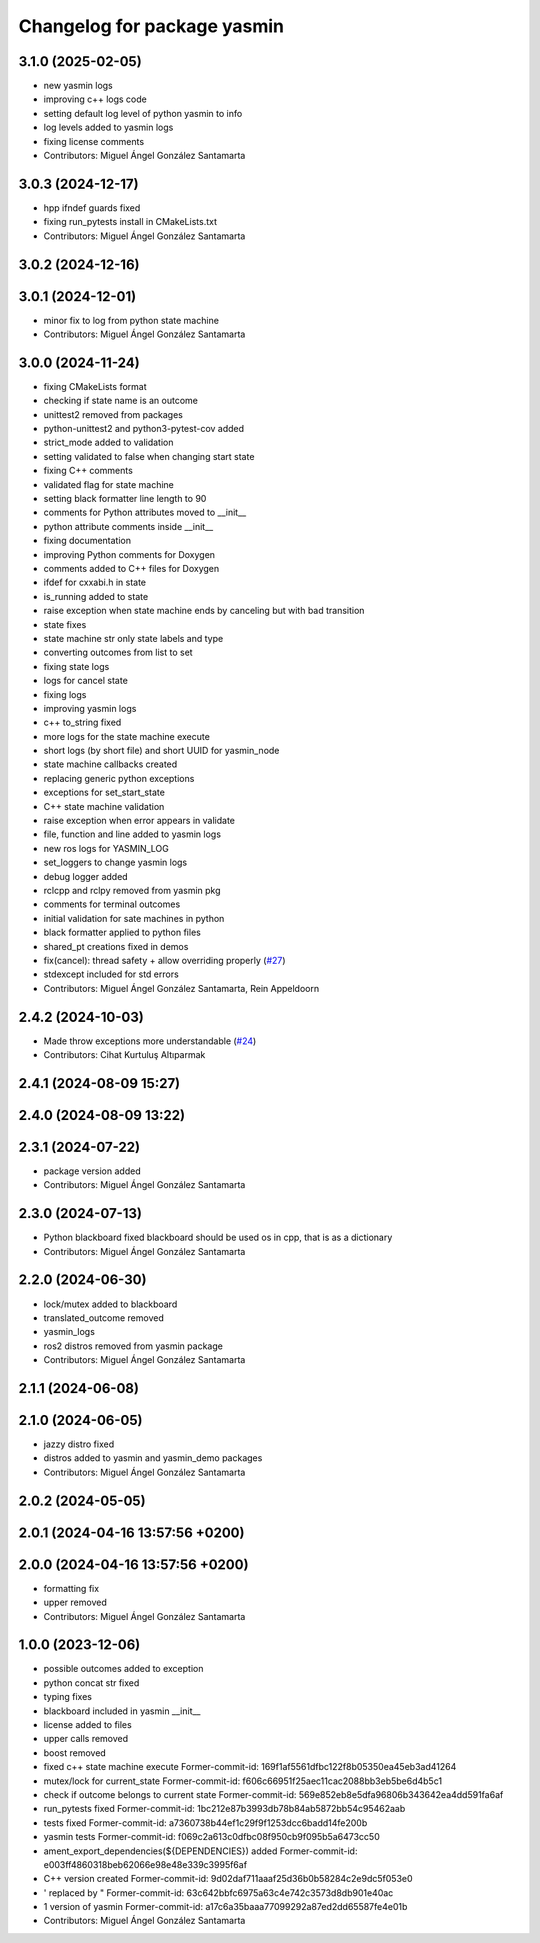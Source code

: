 ^^^^^^^^^^^^^^^^^^^^^^^^^^^^
Changelog for package yasmin
^^^^^^^^^^^^^^^^^^^^^^^^^^^^

3.1.0 (2025-02-05)
------------------
* new yasmin logs
* improving c++ logs code
* setting default log level of python yasmin to info
* log levels added to yasmin logs
* fixing license comments
* Contributors: Miguel Ángel González Santamarta

3.0.3 (2024-12-17)
------------------
* hpp ifndef guards fixed
* fixing run_pytests install in CMakeLists.txt
* Contributors: Miguel Ángel González Santamarta

3.0.2 (2024-12-16)
------------------

3.0.1 (2024-12-01)
------------------
* minor fix to log from python state machine
* Contributors: Miguel Ángel González Santamarta

3.0.0 (2024-11-24)
------------------
* fixing CMakeLists format
* checking if state name is an outcome
* unittest2 removed from packages
* python-unittest2 and python3-pytest-cov added
* strict_mode added to validation
* setting validated to false when changing start state
* fixing C++ comments
* validated flag for state machine
* setting black formatter line length to 90
* comments for Python attributes moved to __init\_\_
* python attribute comments inside __init\_\_
* fixing documentation
* improving Python comments for Doxygen
* comments added to C++ files for Doxygen
* ifdef for cxxabi.h in state
* is_running added to state
* raise exception when state machine ends by canceling but with bad transition
* state fixes
* state machine str only state labels and type
* converting outcomes from list to set
* fixing state logs
* logs for cancel state
* fixing logs
* improving yasmin logs
* c++ to_string fixed
* more logs for the state machine execute
* short logs (by short file) and short UUID for yasmin_node
* state machine callbacks created
* replacing generic python exceptions
* exceptions for set_start_state
* C++ state machine validation
* raise exception when error appears in validate
* file, function and line added to yasmin logs
* new ros logs for YASMIN_LOG
* set_loggers to change yasmin logs
* debug logger added
* rclcpp and rclpy removed from yasmin pkg
* comments for terminal outcomes
* initial validation for sate machines in python
* black formatter applied to python files
* shared_pt creations fixed in demos
* fix(cancel): thread safety + allow overriding properly (`#27 <https://github.com/uleroboticsgroup/yasmin/issues/27>`_)
* stdexcept included for std errors
* Contributors: Miguel Ángel González Santamarta, Rein Appeldoorn

2.4.2 (2024-10-03)
------------------
* Made throw exceptions more understandable (`#24 <https://github.com/uleroboticsgroup/yasmin/issues/24>`_)
* Contributors: Cihat Kurtuluş Altıparmak

2.4.1 (2024-08-09 15:27)
------------------------

2.4.0 (2024-08-09 13:22)
------------------------

2.3.1 (2024-07-22)
------------------
* package version added
* Contributors: Miguel Ángel González Santamarta

2.3.0 (2024-07-13)
------------------
* Python blackboard fixed
  blackboard should be used os in cpp, that is as a dictionary
* Contributors: Miguel Ángel González Santamarta

2.2.0 (2024-06-30)
------------------
* lock/mutex added to blackboard
* translated_outcome removed
* yasmin_logs
* ros2 distros removed from yasmin package
* Contributors: Miguel Ángel González Santamarta

2.1.1 (2024-06-08)
------------------

2.1.0 (2024-06-05)
------------------
* jazzy distro fixed
* distros added to yasmin and yasmin_demo packages
* Contributors: Miguel Ángel González Santamarta

2.0.2 (2024-05-05)
------------------

2.0.1 (2024-04-16 13:57:56 +0200)
---------------------------------

2.0.0 (2024-04-16 13:57:56 +0200)
---------------------------------
* formatting fix
* upper removed
* Contributors: Miguel Ángel González Santamarta

1.0.0 (2023-12-06)
------------------
* possible outcomes added to exception
* python concat str fixed
* typing fixes
* blackboard included in yasmin __init\_\_
* license added to files
* upper calls removed
* boost removed
* fixed c++ state machine execute
  Former-commit-id: 169f1af5561dfbc122f8b05350ea45eb3ad41264
* mutex/lock for current_state
  Former-commit-id: f606c66951f25aec11cac2088bb3eb5be6d4b5c1
* check if outcome belongs to current state
  Former-commit-id: 569e852eb8e5dfa96806b343642ea4dd591fa6af
* run_pytests fixed
  Former-commit-id: 1bc212e87b3993db78b84ab5872bb54c95462aab
* tests fixed
  Former-commit-id: a7360738b44ef1c29f9f1253dcc6badd14fe200b
* yasmin tests
  Former-commit-id: f069c2a613c0dfbc08f950cb9f095b5a6473cc50
* ament_export_dependencies(${DEPENDENCIES}) added
  Former-commit-id: e003ff4860318beb62066e98e48e339c3995f6af
* C++ version created
  Former-commit-id: 9d02daf711aaaf25d36b0b58284c2e9dc5f053e0
* ' replaced by "
  Former-commit-id: 63c642bbfc6975a63c4e742c3573d8db901e40ac
* 1 version of yasmin
  Former-commit-id: a17c6a35baaa77099292a87ed2dd65587fe4e01b
* Contributors: Miguel Ángel González Santamarta
